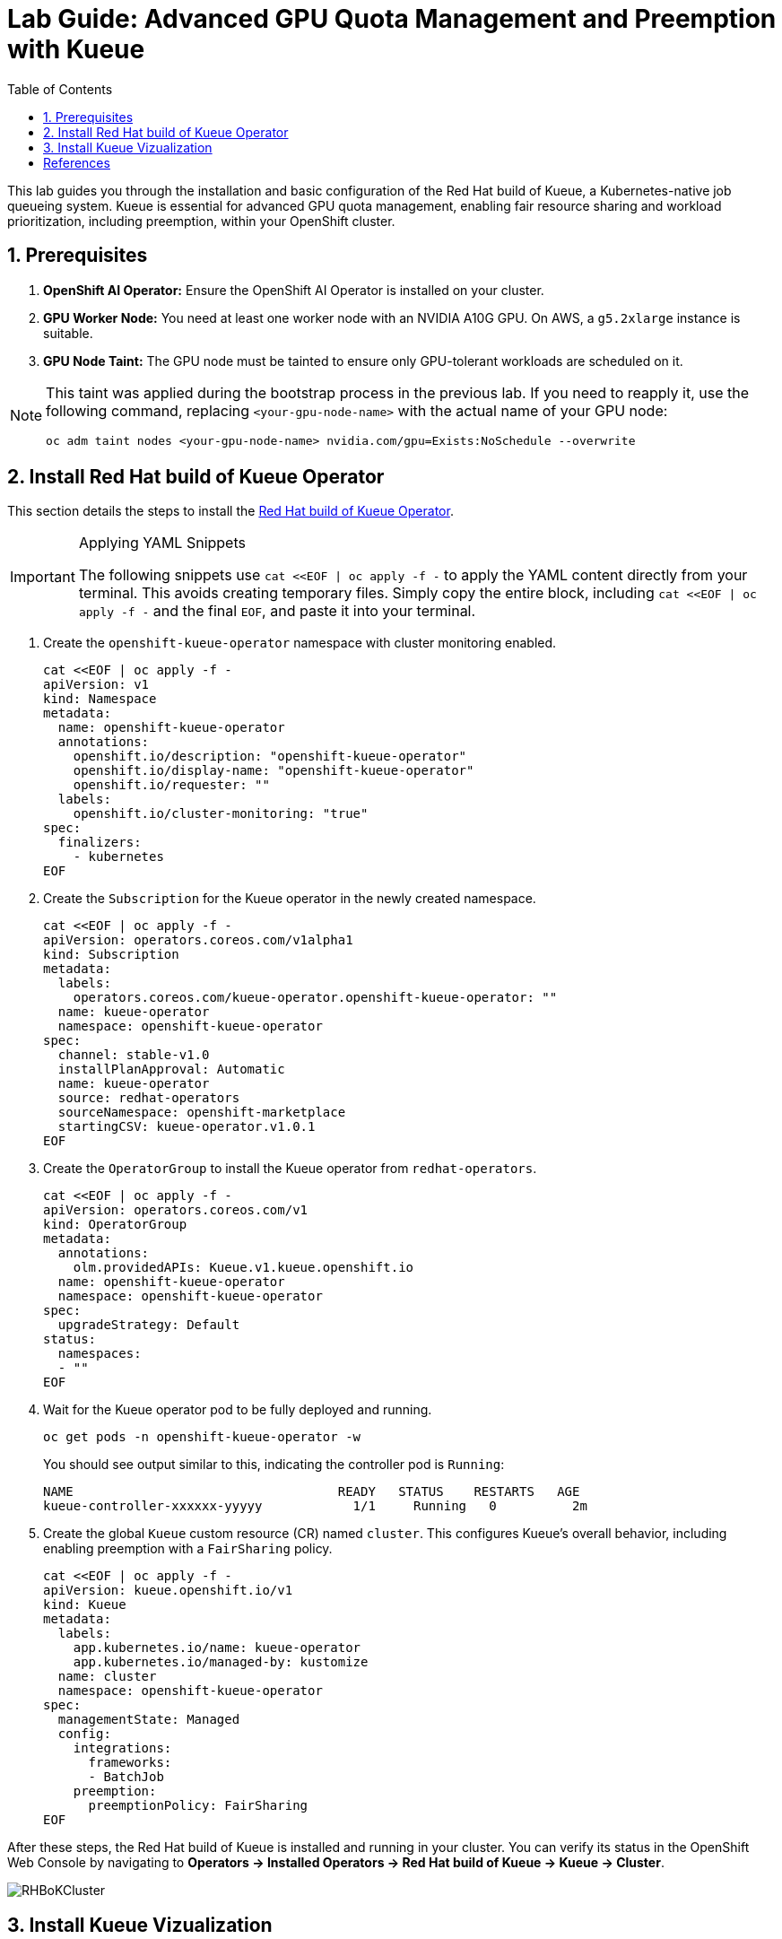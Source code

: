 = Lab Guide: Advanced GPU Quota Management and Preemption with Kueue
:icons: font
:stem: latexmath
:icons: font
:toc: left
:source-highlighter: highlight.js
:numbered:

This lab guides you through the installation and basic configuration of the Red Hat build of Kueue, a Kubernetes-native job queueing system. Kueue is essential for advanced GPU quota management, enabling fair resource sharing and workload prioritization, including preemption, within your OpenShift cluster.

== Prerequisites

. **OpenShift AI Operator:** Ensure the OpenShift AI Operator is installed on your cluster.
. **GPU Worker Node:** You need at least one worker node with an NVIDIA A10G GPU. On AWS, a `g5.2xlarge` instance is suitable.
. **GPU Node Taint:** The GPU node must be tainted to ensure only GPU-tolerant workloads are scheduled on it.

[NOTE]
====
This taint was applied during the bootstrap process in the previous lab. If you need to reapply it, use the following command, replacing `<your-gpu-node-name>` with the actual name of your GPU node:

[.console-input]
[source,bash]
----
oc adm taint nodes <your-gpu-node-name> nvidia.com/gpu=Exists:NoSchedule --overwrite
----
====

== Install Red Hat build of Kueue Operator

This section details the steps to install the https://docs.redhat.com/en/documentation/red_hat_build_of_kueue/1.0[Red Hat build of Kueue Operator].

[IMPORTANT]
.Applying YAML Snippets
====
The following snippets use `cat <<EOF | oc apply -f -` to apply the YAML content directly from your terminal. This avoids creating temporary files. Simply copy the entire block, including `cat <<EOF | oc apply -f -` and the final `EOF`, and paste it into your terminal.
====

. Create the `openshift-kueue-operator` namespace with cluster monitoring enabled.
+
[.console-input]
[source,bash]
----
cat <<EOF | oc apply -f -
apiVersion: v1
kind: Namespace
metadata:
  name: openshift-kueue-operator
  annotations:
    openshift.io/description: "openshift-kueue-operator"
    openshift.io/display-name: "openshift-kueue-operator"
    openshift.io/requester: ""
  labels:
    openshift.io/cluster-monitoring: "true"
spec:
  finalizers:
    - kubernetes
EOF
----

. Create the `Subscription` for the Kueue operator in the newly created namespace.
+
[.console-input]
[source,bash]
----
cat <<EOF | oc apply -f -
apiVersion: operators.coreos.com/v1alpha1
kind: Subscription
metadata:
  labels:
    operators.coreos.com/kueue-operator.openshift-kueue-operator: ""
  name: kueue-operator
  namespace: openshift-kueue-operator
spec:
  channel: stable-v1.0
  installPlanApproval: Automatic
  name: kueue-operator
  source: redhat-operators
  sourceNamespace: openshift-marketplace
  startingCSV: kueue-operator.v1.0.1
EOF
----

. Create the `OperatorGroup` to install the Kueue operator from `redhat-operators`.
+
[.console-input]
[source,bash]
----
cat <<EOF | oc apply -f -
apiVersion: operators.coreos.com/v1
kind: OperatorGroup
metadata:
  annotations:
    olm.providedAPIs: Kueue.v1.kueue.openshift.io
  name: openshift-kueue-operator
  namespace: openshift-kueue-operator
spec:
  upgradeStrategy: Default
status:
  namespaces:
  - ""
EOF
----

. Wait for the Kueue operator pod to be fully deployed and running.
+
[.console-input]
[source,bash]
----
oc get pods -n openshift-kueue-operator -w
----
+
You should see output similar to this, indicating the controller pod is `Running`:
+
[source,text]
----
NAME                                   READY   STATUS    RESTARTS   AGE
kueue-controller-xxxxxx-yyyyy            1/1     Running   0          2m
----

. Create the global `Kueue` custom resource (CR) named `cluster`. This configures Kueue's overall behavior, including enabling preemption with a `FairSharing` policy.
+
[.console-input]
[source,bash]
----
cat <<EOF | oc apply -f -
apiVersion: kueue.openshift.io/v1
kind: Kueue
metadata:
  labels:
    app.kubernetes.io/name: kueue-operator
    app.kubernetes.io/managed-by: kustomize
  name: cluster
  namespace: openshift-kueue-operator
spec:
  managementState: Managed
  config:
    integrations:
      frameworks:
      - BatchJob
    preemption:
      preemptionPolicy: FairSharing
EOF
----

After these steps, the Red Hat build of Kueue is installed and running in your cluster. You can verify its status in the OpenShift Web Console by navigating to *Operators -> Installed Operators -> Red Hat build of Kueue -> Kueue -> Cluster*.

image::RHBoKCluster.png[]

== Install Kueue Vizualization
[CAUTION]
.The Operator does not have a Dashboard yet
====
Some might experience Websocket issues
====

First apply the following configuration:

[.console-input]
[source,yaml]
----
cat <<EOF | oc apply -f -
kind: Project
apiVersion: project.openshift.io/v1
metadata:
  name: kueue-system
spec:
  finalizers:
    - kubernetes
status:
  phase: Active
---
# Source: kueue/templates/kueueviz/clusterrole.yaml
apiVersion: rbac.authorization.k8s.io/v1
kind: ClusterRole
metadata:
  name: 'kueue-kueueviz-backend-read-access'
  namespace: 'kueue-system'
rules:
  - apiGroups: ["kueue.x-k8s.io"]
    resources: ["workloads", "clusterqueues", "localqueues", "resourceflavors"]
    verbs: ["get", "list", "watch"]
  - apiGroups: [""]
    resources: ["pods", "events", "nodes"]
    verbs: ["get", "list", "watch"]
  - apiGroups: ["kueue.x-k8s.io"]
    resources: ["workloadpriorityclass"]
    verbs: ["get", "list", "watch"]
---
# Source: kueue/templates/kueueviz/cluster-role-binding.yaml
apiVersion: rbac.authorization.k8s.io/v1
kind: ClusterRoleBinding
metadata:
  name: 'kueue-kueueviz-backend-read-access-binding'
  namespace: 'kueue-system'
roleRef:
  apiGroup: rbac.authorization.k8s.io
  kind: ClusterRole
  name: 'kueue-kueueviz-backend-read-access'
subjects:
  - kind: ServiceAccount
    name: default
    namespace: 'kueue-system'
---
# Source: kueue/templates/kueueviz/backend-service.yaml
apiVersion: v1
kind: Service
metadata:
  name: 'kueue-kueueviz-backend'
  namespace: 'kueue-system'
spec:
  type: ClusterIP
  ports:
    - port: 8080
      targetPort: 8080
  selector:
    app: kueueviz-backend
---
# Source: kueue/templates/kueueviz/frontend-service.yaml
apiVersion: v1
kind: Service
metadata:
  name: 'kueue-kueueviz-frontend'
  namespace: 'kueue-system'
spec:
  type: ClusterIP
  ports:
    - port: 8080
      targetPort: 8080
  selector:
    app: kueueviz-frontend
---
# Source: kueue/templates/kueueviz/backend-deployment.yaml
apiVersion: apps/v1
kind: Deployment
metadata:
  name: 'kueue-kueueviz-backend'
  namespace: 'kueue-system'
spec:
  replicas: 1
  selector:
    matchLabels:
      app: kueueviz-backend
  template:
    metadata:
      labels:
        app: kueueviz-backend
    spec:
      containers:
        - name: backend
          image: 'registry.k8s.io/kueue/kueueviz-backend:v0.13.4'
          imagePullPolicy: 'IfNotPresent'
          ports:
            - containerPort: 8080
          resources:
            limits:
              cpu: 500m
              memory: 512Mi
            requests:
              cpu: 500m
              memory: 512Mi
---
# Source: kueue/templates/kueueviz/frontend-deployment.yaml
apiVersion: apps/v1
kind: Deployment
metadata:
  name: 'kueue-kueueviz-frontend'
  namespace: 'kueue-system'
spec:
  replicas: 1
  selector:
    matchLabels:
      app: kueueviz-frontend
  template:
    metadata:
      labels:
        app: kueueviz-frontend
    spec:
      containers:
        - name: frontend
          image: 'registry.k8s.io/kueue/kueueviz-frontend:v0.13.4'
          imagePullPolicy: 'IfNotPresent'
          ports:
            - containerPort: 8080
          env:
            - name: REACT_APP_WEBSOCKET_URL
              value: 'wss://backend.kueueviz.local'
          resources:
            limits:
              cpu: 500m
              memory: 512Mi
            requests:
              cpu: 500m
              memory: 512Mi
EOF
----

[NOTE]
====
Wait for the pods on the kueue-system namespace to be in Running state.
You can check the status with:
[source,bash]
----
oc get pods -n kueue-system -w
----
You should see output similar to this, indicating the pods are `Running`:
[source,text]
----
NAME                                      READY   STATUS    RESTARTS   AGE
kueue-kueueviz-backend-xxxxxx-yyyyy       1/1     Running   0          2m
kueue-kueueviz-frontend-xxxxxx-zzzzz      1/1     Running   0          2m  
----

In case you are having issues with the scheduling of the pods, you can try to increase the number of workers in your cluster. (via MachineSet in the OpenShift Web Console).
====





Then, you can access the Kueue Vizualization UI by port-forwarding the backend and frontend services to your local machine. Run the following commands in your terminal:

[.console-input]
[source,bash]
----
oc -n kueue-system port-forward svc/kueue-kueueviz-backend 8080:8080 &
oc -n kueue-system set env deployment kueue-kueueviz-frontend REACT_APP_WEBSOCKET_URL=ws://localhost:8080
oc -n kueue-system port-forward svc/kueue-kueueviz-frontend 3000:8080
----

Open http://localhost:3000/[http://localhost:3000/] in the browser.



[bibliography]
== References

* [[[kueue-docs, 1]]] Kueue. _Documentation_. Available from: https://kueue.sigs.k8s.io/docs/overview/.
* [[[repo, 2]]] AI on OpenShift Contrib Repo. _Kueue Preemption Example_. Available from: https://github.com/opendatahub-io-contrib/ai-on-openshift.
